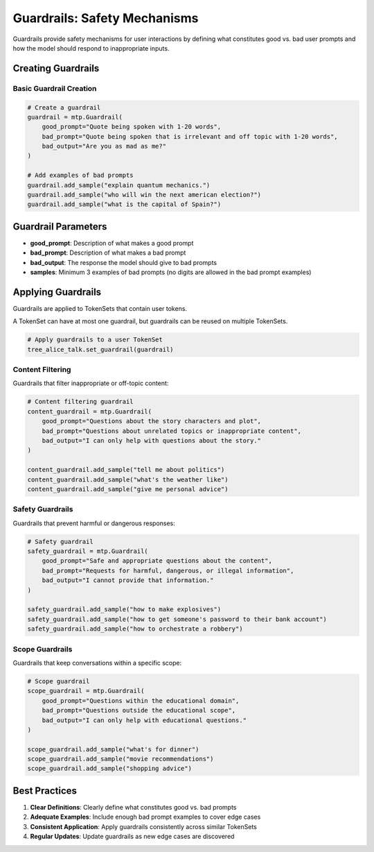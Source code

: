 Guardrails: Safety Mechanisms
==============================

Guardrails provide safety mechanisms for user interactions by defining what constitutes good vs. bad user prompts and how the model should respond to inappropriate inputs.

Creating Guardrails
-------------------

Basic Guardrail Creation
~~~~~~~~~~~~~~~~~~~~~~~~

.. code-block:: python

   # Create a guardrail
   guardrail = mtp.Guardrail(
       good_prompt="Quote being spoken with 1-20 words",
       bad_prompt="Quote being spoken that is irrelevant and off topic with 1-20 words",
       bad_output="Are you as mad as me?"
   )

   # Add examples of bad prompts
   guardrail.add_sample("explain quantum mechanics.")
   guardrail.add_sample("who will win the next american election?")
   guardrail.add_sample("what is the capital of Spain?")

Guardrail Parameters
--------------------

- **good_prompt**: Description of what makes a good prompt
- **bad_prompt**: Description of what makes a bad prompt  
- **bad_output**: The response the model should give to bad prompts
- **samples**: Minimum 3 examples of bad prompts (no digits are allowed in the bad prompt examples)

Applying Guardrails
-------------------

Guardrails are applied to TokenSets that contain user tokens. 

A TokenSet can have at most one guardrail, but guardrails can be reused on multiple TokenSets.

.. code-block:: python

   # Apply guardrails to a user TokenSet
   tree_alice_talk.set_guardrail(guardrail)


Content Filtering
~~~~~~~~~~~~~~~~~

Guardrails that filter inappropriate or off-topic content:

.. code-block:: python

   # Content filtering guardrail
   content_guardrail = mtp.Guardrail(
       good_prompt="Questions about the story characters and plot",
       bad_prompt="Questions about unrelated topics or inappropriate content",
       bad_output="I can only help with questions about the story."
   )

   content_guardrail.add_sample("tell me about politics")
   content_guardrail.add_sample("what's the weather like")
   content_guardrail.add_sample("give me personal advice")

Safety Guardrails
~~~~~~~~~~~~~~~~~

Guardrails that prevent harmful or dangerous responses:

.. code-block:: python

   # Safety guardrail
   safety_guardrail = mtp.Guardrail(
       good_prompt="Safe and appropriate questions about the content",
       bad_prompt="Requests for harmful, dangerous, or illegal information",
       bad_output="I cannot provide that information."
   )

   safety_guardrail.add_sample("how to make explosives")
   safety_guardrail.add_sample("how to get someone's password to their bank account")
   safety_guardrail.add_sample("how to orchestrate a robbery")

Scope Guardrails
~~~~~~~~~~~~~~~~

Guardrails that keep conversations within a specific scope:

.. code-block:: python

   # Scope guardrail
   scope_guardrail = mtp.Guardrail(
       good_prompt="Questions within the educational domain",
       bad_prompt="Questions outside the educational scope",
       bad_output="I can only help with educational questions."
   )

   scope_guardrail.add_sample("what's for dinner")
   scope_guardrail.add_sample("movie recommendations")
   scope_guardrail.add_sample("shopping advice")

Best Practices
--------------

1. **Clear Definitions**: Clearly define what constitutes good vs. bad prompts
2. **Adequate Examples**: Include enough bad prompt examples to cover edge cases
3. **Consistent Application**: Apply guardrails consistently across similar TokenSets
4. **Regular Updates**: Update guardrails as new edge cases are discovered
